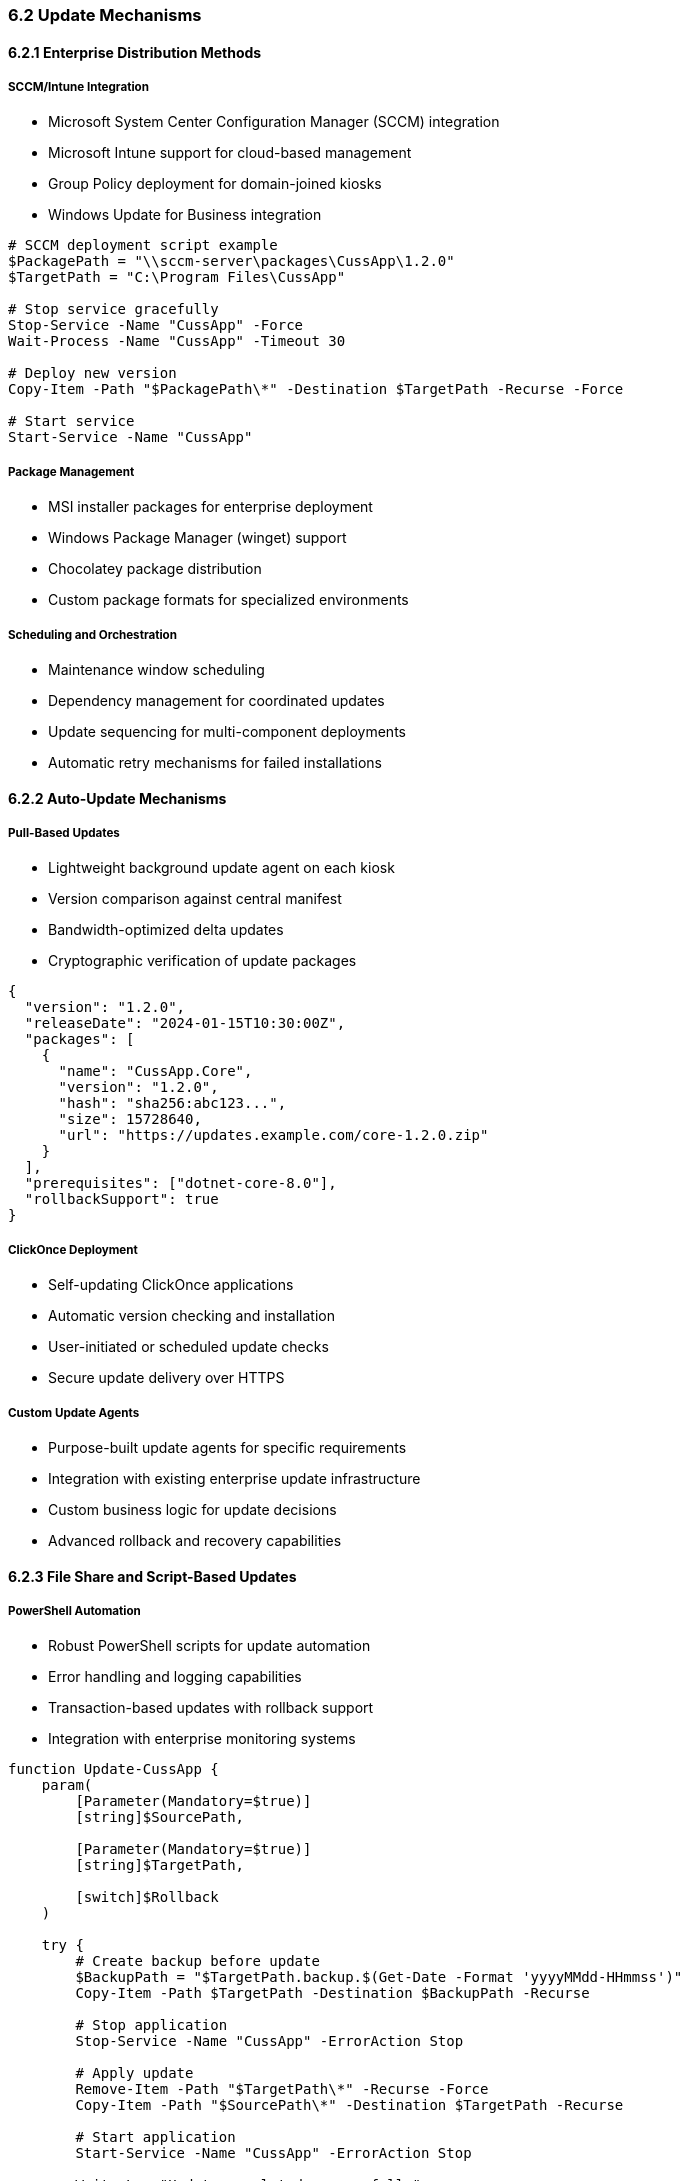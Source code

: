 === 6.2 Update Mechanisms

==== 6.2.1 Enterprise Distribution Methods

===== SCCM/Intune Integration
* Microsoft System Center Configuration Manager (SCCM) integration
* Microsoft Intune support for cloud-based management
* Group Policy deployment for domain-joined kiosks
* Windows Update for Business integration

[source,powershell]
----
# SCCM deployment script example
$PackagePath = "\\sccm-server\packages\CussApp\1.2.0"
$TargetPath = "C:\Program Files\CussApp"

# Stop service gracefully
Stop-Service -Name "CussApp" -Force
Wait-Process -Name "CussApp" -Timeout 30

# Deploy new version
Copy-Item -Path "$PackagePath\*" -Destination $TargetPath -Recurse -Force

# Start service
Start-Service -Name "CussApp"
----

===== Package Management
* MSI installer packages for enterprise deployment
* Windows Package Manager (winget) support
* Chocolatey package distribution
* Custom package formats for specialized environments

===== Scheduling and Orchestration
* Maintenance window scheduling
* Dependency management for coordinated updates
* Update sequencing for multi-component deployments
* Automatic retry mechanisms for failed installations

==== 6.2.2 Auto-Update Mechanisms

===== Pull-Based Updates
* Lightweight background update agent on each kiosk
* Version comparison against central manifest
* Bandwidth-optimized delta updates
* Cryptographic verification of update packages

[source,json]
----
{
  "version": "1.2.0",
  "releaseDate": "2024-01-15T10:30:00Z",
  "packages": [
    {
      "name": "CussApp.Core",
      "version": "1.2.0",
      "hash": "sha256:abc123...",
      "size": 15728640,
      "url": "https://updates.example.com/core-1.2.0.zip"
    }
  ],
  "prerequisites": ["dotnet-core-8.0"],
  "rollbackSupport": true
}
----

===== ClickOnce Deployment
* Self-updating ClickOnce applications
* Automatic version checking and installation
* User-initiated or scheduled update checks
* Secure update delivery over HTTPS

===== Custom Update Agents
* Purpose-built update agents for specific requirements
* Integration with existing enterprise update infrastructure
* Custom business logic for update decisions
* Advanced rollback and recovery capabilities

==== 6.2.3 File Share and Script-Based Updates

===== PowerShell Automation
* Robust PowerShell scripts for update automation
* Error handling and logging capabilities
* Transaction-based updates with rollback support
* Integration with enterprise monitoring systems

[source,powershell]
----
function Update-CussApp {
    param(
        [Parameter(Mandatory=$true)]
        [string]$SourcePath,
        
        [Parameter(Mandatory=$true)]
        [string]$TargetPath,
        
        [switch]$Rollback
    )
    
    try {
        # Create backup before update
        $BackupPath = "$TargetPath.backup.$(Get-Date -Format 'yyyyMMdd-HHmmss')"
        Copy-Item -Path $TargetPath -Destination $BackupPath -Recurse
        
        # Stop application
        Stop-Service -Name "CussApp" -ErrorAction Stop
        
        # Apply update
        Remove-Item -Path "$TargetPath\*" -Recurse -Force
        Copy-Item -Path "$SourcePath\*" -Destination $TargetPath -Recurse
        
        # Start application
        Start-Service -Name "CussApp" -ErrorAction Stop
        
        Write-Log "Update completed successfully"
    }
    catch {
        Write-Log "Update failed: $_"
        # Rollback if needed
        if (Test-Path $BackupPath) {
            Restore-CussApp -BackupPath $BackupPath -TargetPath $TargetPath
        }
        throw
    }
}
----

===== Batch and Task Scheduler Integration
* Windows Task Scheduler for automated updates
* Batch file automation for simple deployments
* Integration with enterprise job scheduling systems
* Maintenance window enforcement